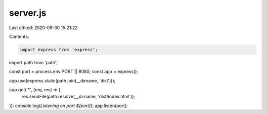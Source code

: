 server.js
=========

Last edited: 2020-08-30 15:21:22

Contents:

.. code-block:: js

    import express from 'express';
import path from 'path';

const port = process.env.PORT || 8080;
const app = express();

app.use(express.static(path.join(__dirname, 'dist')));

app.get('*', (req, res) => {
  res.sendFile(path.resolve(__dirname, 'dist/index.html'));
});
console.log(`Listening on port ${port}`);
app.listen(port);


